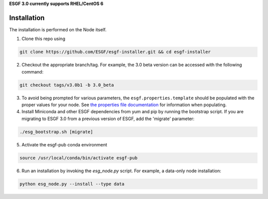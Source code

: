 **ESGF 3.0 currently supports RHEL/CentOS 6**

Installation
******************************************
The installation is performed on the Node itself.

1. Clone this repo using

.. code-block:: bash

    git clone https://github.com/ESGF/esgf-installer.git && cd esgf-installer

2. Checkout the appropriate branch/tag. For example, the 3.0 beta version can be accessed with the following command: 

.. code-block:: bash

    git checkout tags/v3.0b1 -b 3.0_beta

3. To avoid being prompted for various parameters, the ``esgf.properties.template`` should be populated with the proper values for your node. See `the properties file documentation <https://esgf.github.io/esgf-installer/autoinstall_usage.html>`_ for information when populating.

4. Install Miniconda and other ESGF dependencies from yum and pip by running the bootstrap script. If you are migrating to ESGF 3.0 from a previous version of ESGF, add the 'migrate' parameter:

.. code-block:: bash

    ./esg_bootstrap.sh [migrate]

5. Activate the esgf-pub conda environment

.. code-block:: bash

    source /usr/local/conda/bin/activate esgf-pub

6. Run an installation by invoking the `esg_node.py` script. For example, a data-only node installation:

.. code-block:: bash

    python esg_node.py --install --type data
